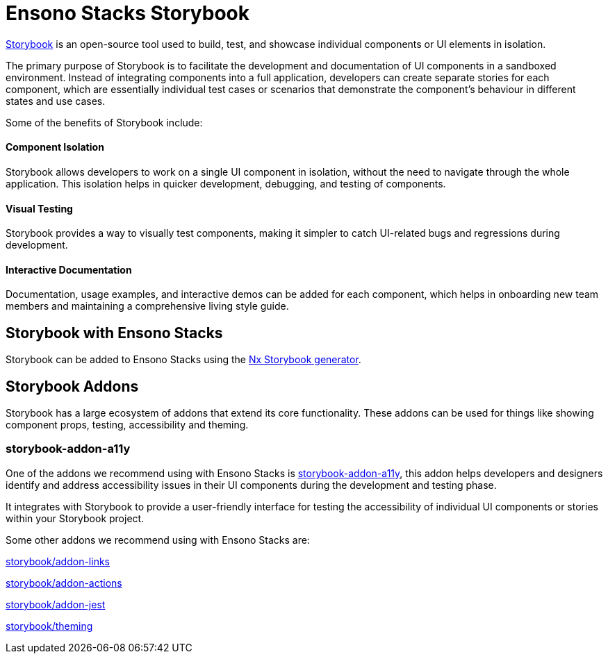 = Ensono Stacks Storybook

https://storybook.js.org/[Storybook] is an open-source tool used to build, test, and showcase individual components or UI elements in isolation.

The primary purpose of Storybook is to facilitate the development and documentation of UI components in a sandboxed environment. Instead of integrating components into a full application, developers can create separate stories for each component, which are essentially individual test cases or scenarios that demonstrate the component's behaviour in different states and use cases.

Some of the benefits of Storybook include:

==== Component Isolation

Storybook allows developers to work on a single UI component in isolation, without the need to navigate through the whole application. This isolation helps in quicker development, debugging, and testing of components.

==== Visual Testing

Storybook provides a way to visually test components, making it simpler to catch UI-related bugs and regressions during development.

==== Interactive Documentation

Documentation, usage examples, and interactive demos can be added for each component, which helps in onboarding new team members and maintaining a comprehensive living style guide.

== Storybook with Ensono Stacks

Storybook can be added to Ensono Stacks using the https://nx.dev/packages/storybook[Nx Storybook generator].

== Storybook Addons

Storybook has a large ecosystem of addons that extend its core functionality. These addons can be used for things like showing component props, testing, accessibility and theming.

=== storybook-addon-a11y

One of the addons we recommend using with Ensono Stacks is https://storybook.js.org/addons/@storybook/addon-a11y[storybook-addon-a11y], this addon helps developers and designers identify and address accessibility issues in their UI components during the development and testing phase.

It integrates with Storybook to provide a user-friendly interface for testing the accessibility of individual UI components or stories within your Storybook project.

Some other addons we recommend using with Ensono Stacks are:

https://storybook.js.org/addons/@storybook/addon-links[storybook/addon-links]

https://storybook.js.org/docs/react/essentials/actions[storybook/addon-actions]

https://storybook.js.org/addons/@storybook/addon-jest[storybook/addon-jest]

https://storybook.js.org/docs/react/configure/theming[storybook/theming]

